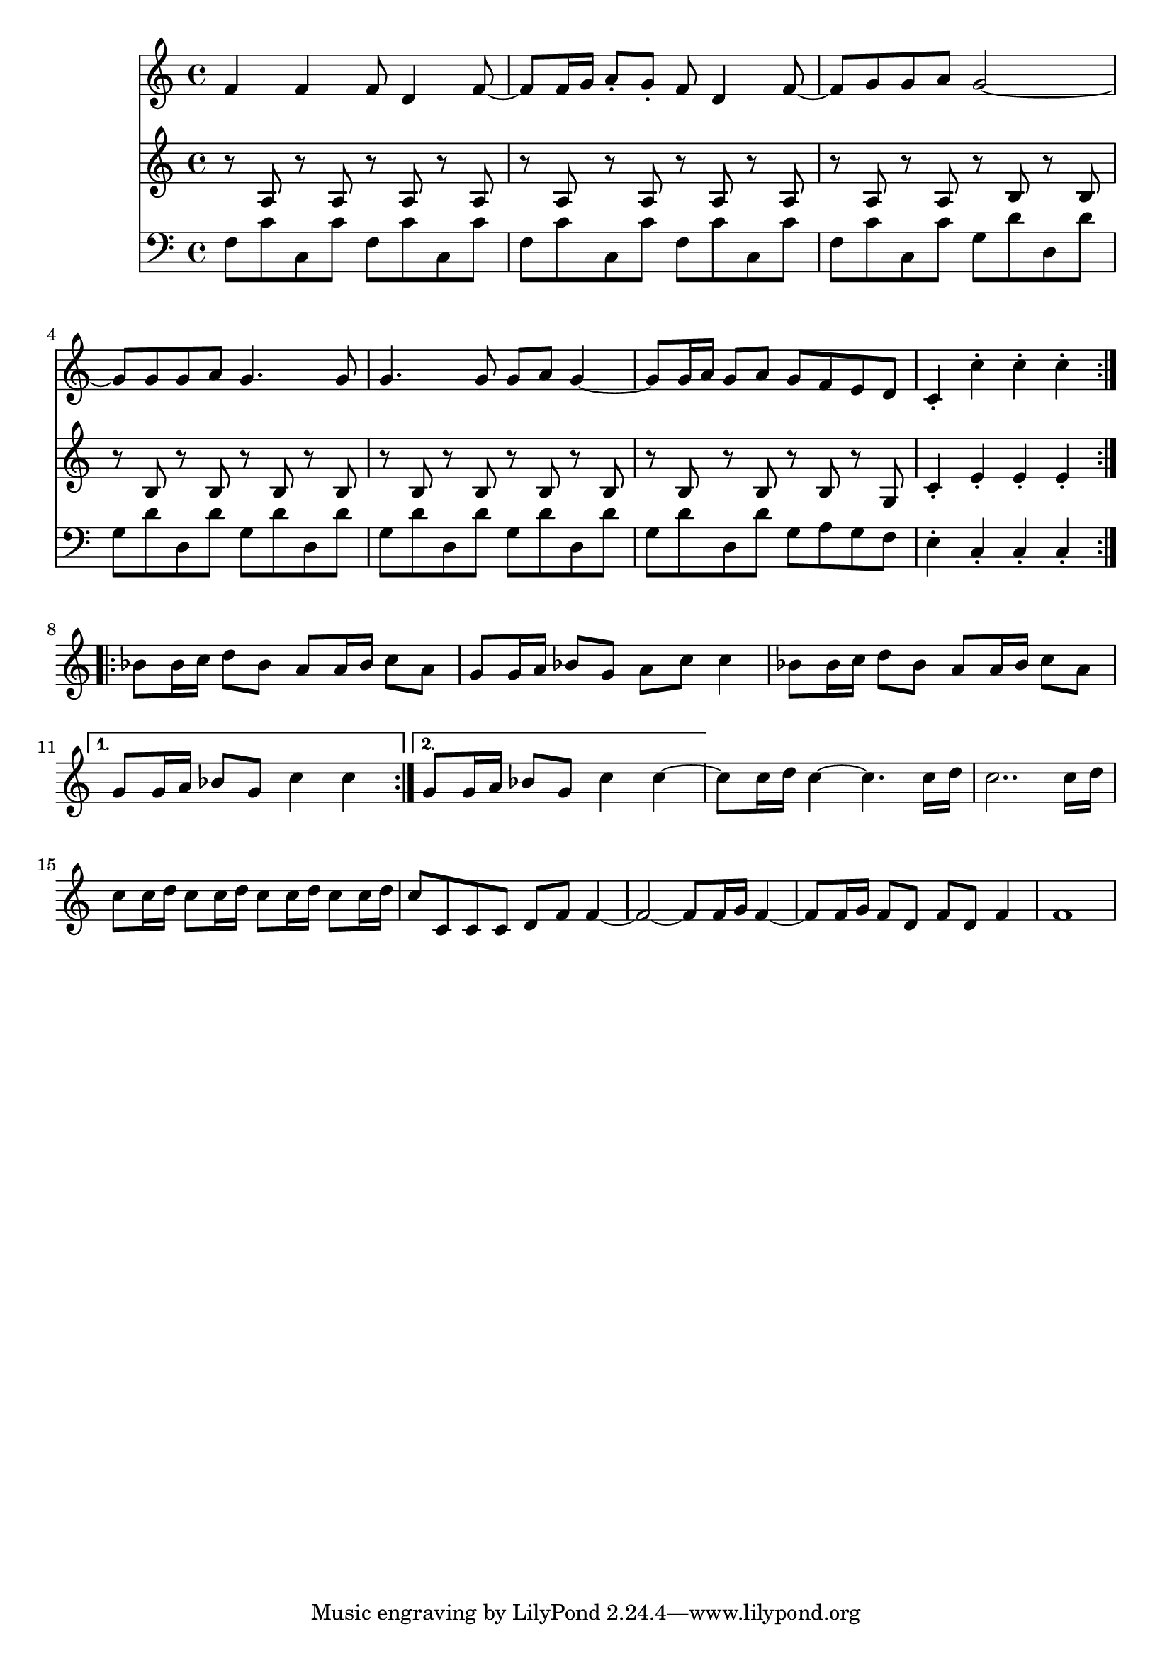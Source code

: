 \version "2.17.30"

first = \relative c' {
  \repeat volta 2 {
    f4 f f8 d4 f8 ~ |
    f8 f16 g a8-. g-. f d4 f8 ~ |
    f g g a g2 ~ |
    g8 g g a g4. g8 |
    g4. g8 g a g4 ~ |
    g8 g16 a g8 a g f e d |
    c4-. c'-. c-. c-. |
  }
  \repeat volta 2 {
    bes8 bes16 c d8 bes a8 a16 bes c8 a |
    g g16 a bes8 g a c c4 |
    bes8 bes16 c d8 bes a8 a16 bes c8 a |
  } \alternative {
    { g8 g16 a bes8 g c4 c | }
    { g8 g16 a bes8 g c4 c ~ | }
  }
  c8 c16 d c4 ~ c4. c16 d |
  c2.. c16 d |
  c8 c16 d c8 c16 d c8 c16 d c8 c16 d |
  c8 c, c c d f f4 ~ |
  f2 ~ f8 f16 g f4 ~ |
  f8 f16 g f8 d f d f4 |
  f1
}

second = \relative c' {
  \repeat volta 2 {
    r8 a r a r a r a |
    r a r a r a r a |
    r a r a r b r b |
    r b r b r b r b |
    r b r b r b r b |
    r b r b r b r g |
    c4-. e-. e-. e-. |
  }
}

third = \relative c {
  \clef bass
  \repeat volta 2 {
    f8 c' c, c' f, c' c, c' |
    f,8 c' c, c' f, c' c, c' |
    f,8 c' c, c' g d' d, d' |
    g, d' d, d' g, d' d, d' |
    g, d' d, d' g, d' d, d' |
    g, d' d, d' g, a g f |
    e4-. c-. c-. c-. |
  }
}

\score {
  <<
    \new Staff \first
    \new Staff \second
    \new Staff \third
  >>
}